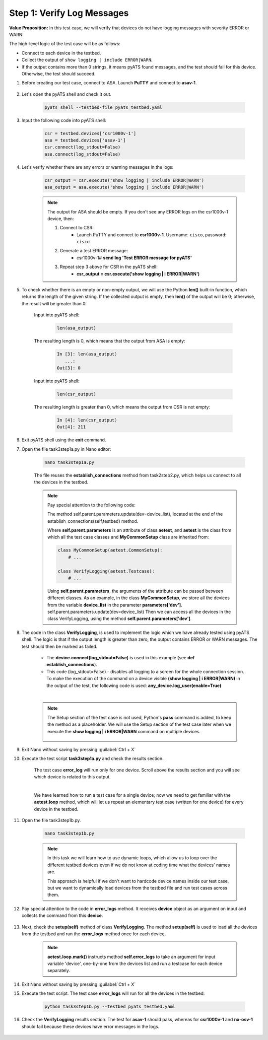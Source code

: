 Step 1: Verify Log Messages
###########################

**Value Proposition:** In this test case, we will verify that devices do not have logging messages with severity ERROR or WARN.

The high-level logic of the test case will be as follows:

- Connect to each device in the testbed.
- Collect the output of ``show logging | include ERROR|WARN``.
- If the output contains more than 0 strings, it means pyATS found messages, and the test should fail for this device. Otherwise, the test should succeed.

#. Before creating our test case, connect to ASA. Launch **PuTTY** and connect to **asav-1**.

    .. image:: images/asav-clear-logging-buffer.png
        :width: 75%
        :align: center

#. Let's open the pyATS shell and check it out.

    .. code-block:: bash

        pyats shell --testbed-file pyats_testbed.yaml

#. Input the following code into pyATS shell:

    .. code-block:: python

        csr = testbed.devices['csr1000v-1']
        asa = testbed.devices['asav-1']
        csr.connect(log_stdout=False)
        asa.connect(log_stdout=False)

#. Let's verify whether there are any errors or warning messages in the logs:


    .. code-block:: python

        csr_output = csr.execute('show logging | include ERROR|WARN')
        asa_output = asa.execute('show logging | include ERROR|WARN')

    .. note::

        The output for ASA should be empty.
        If you don't see any ERROR logs on the csr1000v-1 device, then:

        1. Connect to CSR:
            - Launch PuTTY and connect to **csr1000v-1**. Username: ``cisco``, password: ``cisco``
        2. Generate a test ERROR message:
            - csr1000v-1# **send log 'Test ERROR message for pyATS'**
        3. Repeat step 3 above for CSR in the pyATS shell:
            - **csr_output = csr.execute('show logging | i ERROR|WARN')**

#. To check whether there is an empty or non-empty output, we will use the Python **len()** built-in function, which returns the length of the given string. If the collected output is empty, then **len()** of the output will be 0; otherwise, the result will be greater than 0.

    Input into pyATS shell:

        .. code-block:: python

            len(asa_output)

    The resulting length is 0, which means that the output from ASA is empty:

        .. code-block:: bash

            In [3]: len(asa_output)
               ...: 
            Out[3]: 0

    Input into pyATS shell:

        .. code-block:: python

            len(csr_output)

    The resulting length is greater than 0, which means the output from CSR is not empty:

        .. code-block:: bash

            In [4]: len(csr_output)
            Out[4]: 211
    
#. Exit pyATS shell using the **exit** command.

#. Open the file task3step1a.py in Nano editor:

    .. code-block:: bash

        nano task3step1a.py

    The file reuses the **establish_connections** method from task2step2.py, which helps us connect to all the devices in the testbed.

    .. note::
        Pay special attention to the following code:
        
        The method self.parent.parameters.update(dev=device_list), located at the end of the establish_connections(self,testbed) method.

        .. code-block:: python
            :emphasize-lines: 19

            @aetest.subsection
            def establish_connections(self, pyats_testbed):
                """
                Establishes connections to all devices in testbed
                :param testbed:
                :return:
                """

                device_list = []
                for device in pyats_testbed.devices.values():
                    log.info(banner(
                        f"Connecting to device '{device.name}'..."))
                    try:
                        device.connect(log_stdout=False)
                    except errors.ConnectionError:
                        self.failed(f"Failed to establish a connection to '{device.name}'")
                    device_list.append(device)
                # Pass list of devices to testcases
                self.parent.parameters.update(dev=device_list)


        Where **self.parent.parameters** is an attribute of class **aetest**, and **aetest** is the class from which all the test case classes and **MyCommonSetup** class are inherited from:

        .. code-block:: python

            class MyCommonSetup(aetest.CommonSetup):
                # ...

            class VerifyLogging(aetest.Testcase):
                # ...

        Using **self.parent.parameters**, the arguments of the attribute can be passed between different classes.
        As an example, in the class **MyCommonSetup**, we store all the devices from the variable **device_list** in the parameter **parameters['dev']**.
        self.parent.parameters.update(dev=device_list)
        Then we can access all the devices in the class VerifyLogging, using the method **self.parent.parameters['dev']**.

#. The code in the class **VerifyLogging**, is used to implement the logic which we have already tested using pyATS shell. The logic is that if the output length is greater than zero, the output contains ERROR or WARN messages. The test should then be marked as failed.

    - The **device.connect(log_stdout=False)** is used in this example (see **def establish_connections**).
    - This code (log_stdout=False) - disables all logging to a screen for the whole connection session. To make the execution of the command on a device visible **(show logging | i ERROR|WARN)** in the output of the test, the following code is used: **any_device.log_user(enable=True)**

    |

    .. code-block:: python
        :emphasize-lines: 1

        class VerifyLogging(aetest.Testcase):

            # ...

            @aetest.test
            def error_logs(self):
                any_device = self.parent.parameters["dev"][0]
                any_device.log_user(enable=True)
                output = any_device.execute("show logging | include ERROR|WARN")

                if len(output) > 0:
                    self.failed("Found messages in log that are either ERROR or WARN, review logs first")
                else:
                    pass

    .. note::

        The Setup section of the test case is not used, Python's **pass** command is added, to keep the method as a placeholder. We will use the Setup section of the test case later when we execute the **show logging | i ERROR|WARN** command on multiple devices.

            .. code-block:: python
                :emphasize-lines: 3

                @aetest.setup
                def setup(self):
                    pass

#. Exit Nano without saving by pressing :guilabel:`Ctrl + X`

#. Execute the test script **task3step1a.py** and check the results section.

    The test case **error_log** will run only for one device. Scroll above the results section and you will see which device is related to this output.

    .. image:: images/error-log.png
        :width: 75%
        :align: center
    
    |

    .. TODO:: 

        - find out why log_user is not working as expected

    We have learned how to run a test case for a single device; now we need to get familiar with the **aetest.loop** method, which will let us repeat an elementary test case (written for one device) for every device in the testbed.

#. Open the file task3step1b.py.

    .. code-block:: bash

        nano task3step1b.py
    
    .. note::
        In this task we will learn how to use dynamic loops, which allow us to loop over the different testbed devices even if we do not know at coding time what the devices' names are.

        This approach is helpful if we don't want to hardcode device names inside our test case, but we want to dynamically load devices from the testbed file and run test cases across them.

#. Pay special attention to the code in **error_logs** method. It receives **device** object as an argument on input and collects the command from this **device**.

    .. code-block:: python
        :emphasize-lines: 2

        @aetest.test
        def error_logs(self, device):
            output = device.execute('show logging | include ERROR|WARN')

            if len(output) > 0:
                self.failed('Found ERROR in log, review logs first')
            else:
                pass

#. Next, check the **setup(self)** method of class **VerifyLogging**. The method **setup(self)** is used to load all the devices from the testbed and run the **error_logs** method once for each device.

    .. code-block:: python
        :emphasize-lines: 4

        @aetest.setup
        def setup(self):
            devices = self.parent.parameters['dev']
            aetest.loop.mark(self.error_logs, device=devices)

    .. note::
        **aetest.loop.mark()** instructs method **self.error_logs** to take an argument for input variable 'device', one-by-one from the devices list and run a testcase for each device separately.

#. Exit Nano without saving by pressing :guilabel:`Ctrl + X`

#. Execute the test script. The test case **error_logs** will run for all the devices in the testbed:

    .. code-block:: bash

        python task3step1b.py --testbed pyats_testbed.yaml

#. Check the **VerifyLogging** results section. The test for **asav-1** should pass, whereas for **csr1000v-1** and **nx-osv-1** should fail because these devices have error messages in the logs.

    .. image:: images/error-log-results.png
        :width: 75%
        :align: center


.. sectionauthor:: Luis Rueda <lurueda@cisco.com>, Jairo Leon <jaileon@cisco.com>
